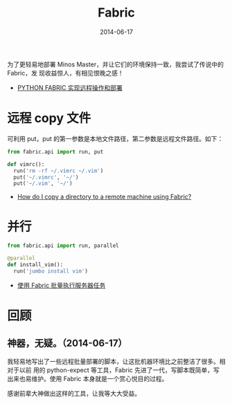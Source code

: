 #+TITLE: Fabric
#+DATE: 2014-06-17

为了更轻易地部署 Minos Master，并让它们的环境保持一致，我尝试了传说中的 Fabric，发
现收益惊人，有相见恨晚之感！

+ [[http://wklken.me/posts/2013/03/25/python-tool-fabric.html][PYTHON FABRIC 实现远程操作和部署]]

* 远程 copy 文件
可利用 put，put 的第一参数是本地文件路径，第二参数是远程文件路径。如下：
#+BEGIN_SRC python
from fabric.api import run, put 

def vimrc():                                                                                           
  run('rm -rf ~/.vimrc ~/.vim')                                                                        
  put('~/.vimrc', '~/')                                                                                
  put('~/.vim', '~/')  
#+END_SRC

+ [[http://stackoverflow.com/questions/5314711/how-do-i-copy-a-directory-to-a-remote-machine-using-fabric][How do I copy a directory to a remote machine using Fabric?]]

* 并行
#+BEGIN_SRC python
from fabric.api import run, parallel

@parallel                                                                                              
def install_vim():                                                                                     
  run('jumbo install vim')  
#+END_SRC
   
+ [[http://www.vpsee.com/2012/10/manage-tasks-with-fabric-on-mutiple-servers/][使用 Fabric 批量执行服务器任务]]

* 回顾
** 神器，无疑。（2014-06-17）
我轻易地写出了一些远程批量部署的脚本，让这批机器环境比之前整洁了很多。相对于以前
用的 python-expect 等工具，Fabric 先进了一代，写脚本既简单，写出来也易维护。使用
Fabric 本身就是一个赏心悦目的过程。

感谢前辈大神做出这样的工具，让我等大大受益。


